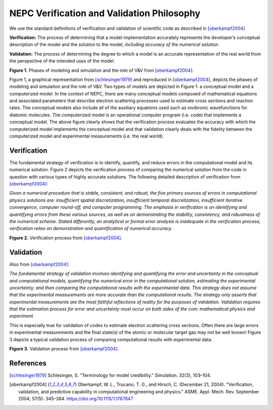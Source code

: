 NEPC Verification and Validation Philosophy
===========================================

We use the standard definitions of verification and validation of
scientific code as described in [oberkampf2004]_

**Verification:** The process of determining that a model
implementation accurately represents the developer’s conceptual
description of the model and the solution to the
model, *including accuracy of the numerical solution.*

**Validation:** The process of determining the degree to
which a model is an accurate representation of the real world
from the perspective of the intended uses of the model.

.. image:: fig/modeling_vandv_phases.png
  :height: 250
  :alt: Modeling V&V Phases

**Figure 1.** Phases of modeling and simulation and the role of V&V from
[oberkampf2004]_.

Figure 1, a graphical representation from [schlesinger1979]_
and reproduced in [oberkampf2004]_, depicts the phases
of modeling and simulation and the role of V&V.
Two types of models are depicted in Figure 1: a conceptual
model and a computerized model. In the context of NEPC, there
are many conceptual models
composed of mathematical equations and associated parameters
that describe electron scattering processes
used to estimate cross sections and reaction rates.
The conceptual models also include all of the auxiliary
equations used such as rovibronic wavefunctions for diatomic molecules.
The computerized model is an operational computer
program (i.e. code) that implements a conceptual model.
The above figure clearly shows that the verification process
evaluates the accuracy with which the computerized model implements
the conceptual model
and that validation clearly deals with the
fidelity between the computerized model and experimental
measurements (i.e. the real world).

Verification
------------

The fundamental strategy of verification is to identify,
quantify, and reduce errors in the computational model and
its numerical solution. Figure 2 depicts the verification process
of comparing the numerical solution from the code in
question with various types of highly accurate solutions.
The following detailed description of verification from
[oberkampf2004]_:

*Given a numerical procedure that is stable, consistent, and
robust, the five primary sources of errors in computational
physics solutions are: insufficient spatial discretization, insufficient
temporal discretization, insufficient iterative convergence,
computer round-off, and computer programming.
The emphasis in verification is on identifying and quantifying
errors from these various sources, as well as on demonstrating
the stability, consistency, and robustness of the numerical
scheme. Stated differently, an analytical or formal
error analysis is inadequate in the verification process; verification
relies on demonstration and quantification of numerical
accuracy.*

.. image:: fig/verification_process.png
  :height: 250
  :alt: Verfication process

**Figure 2.** Verification process from [oberkampf2004]_.

Validation
----------

Also from [oberkampf2004]_:

*The fundamental strategy of validation involves identifying
and quantifying the error and uncertainty in the conceptual
and computational models, quantifying the numerical
error in the computational solution, estimating the experimental
uncertainty, and then comparing the computational
results with the experimental data. This strategy does not
assume that the experimental measurements are more accurate
than the computational results. The strategy only asserts
that experimental measurements are the most faithful reflections
of reality for the purposes of validation. Validation requires
that the estimation process for error and uncertainty
must occur on both sides of the coin: mathematical physics
and experiment.*

This is especially true for validation of codes to estimate electron
scattering cross sections. Often there are large errors in
experimental measurements and the final state(s) of the atomic or
molecular target gas may not be well known!
Figure 3 depicts a typical validation process of
comparing computational results with experimental data.

.. image:: fig/validation_process.png
  :height: 250
  :alt: Validation process

**Figure 3.** Validation process from [oberkampf2004]_.

References
----------

.. [schlesinger1979] Schlesinger, S. "Terminology for model credibility." Simulation. 32(3), 103–104.

.. [oberkampf2004] Oberkampf, W. L., Trucano, T. G., and Hirsch, C. (December 21, 2004). "Verification, validation, and predictive capability in computational engineering and physics." ASME. Appl. Mech. Rev. September 2004; 57(5): 345–384. https://doi.org/10.1115/1.1767847

